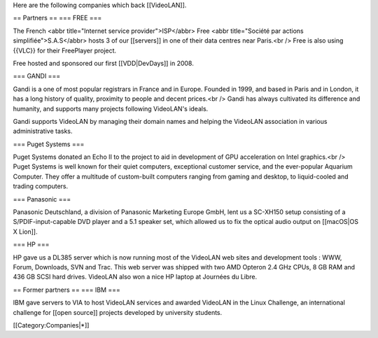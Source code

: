 Here are the following companies which back [[VideoLAN]].

== Partners == === FREE ===

The French <abbr title="Internet service provider">ISP</abbr> Free <abbr
title="Société par actions simplifiée">S.A.S</abbr> hosts 3 of our
[[servers]] in one of their data centres near Paris.<br /> Free is also
using {{VLC}} for their FreePlayer project.

Free hosted and sponsored our first [[VDD|DevDays]] in 2008.

=== GANDI ===

Gandi is a one of most popular registrars in France and in Europe.
Founded in 1999, and based in Paris and in London, it has a long history
of quality, proximity to people and decent prices.<br /> Gandi has
always cultivated its difference and humanity, and supports many
projects following VideoLAN's ideals.

Gandi supports VideoLAN by managing their domain names and helping the
VideoLAN association in various administrative tasks.

=== Puget Systems ===

Puget Systems donated an Echo II to the project to aid in development of
GPU acceleration on Intel graphics.<br /> Puget Systems is well known
for their quiet computers, exceptional customer service, and the
ever-popular Aquarium Computer. They offer a multitude of custom-built
computers ranging from gaming and desktop, to liquid-cooled and trading
computers.

=== Panasonic ===

Panasonic Deutschland, a division of Panasonic Marketing Europe GmbH,
lent us a SC-XH150 setup consisting of a S/PDIF-input-capable DVD player
and a 5.1 speaker set, which allowed us to fix the optical audio output
on [[macOS|OS X Lion]].

=== HP ===

HP gave us a DL385 server which is now running most of the VideoLAN web
sites and development tools : WWW, Forum, Downloads, SVN and Trac. This
web server was shipped with two AMD Opteron 2.4 GHz CPUs, 8 GB RAM and
436 GB SCSI hard drives. VideoLAN also won a nice HP laptop at Journées
du Libre.

== Former partners == === IBM ===

IBM gave servers to VIA to host VideoLAN services and awarded VideoLAN
in the Linux Challenge, an international challenge for [[open source]]
projects developed by university students.

[[Category:Companies|*]]
